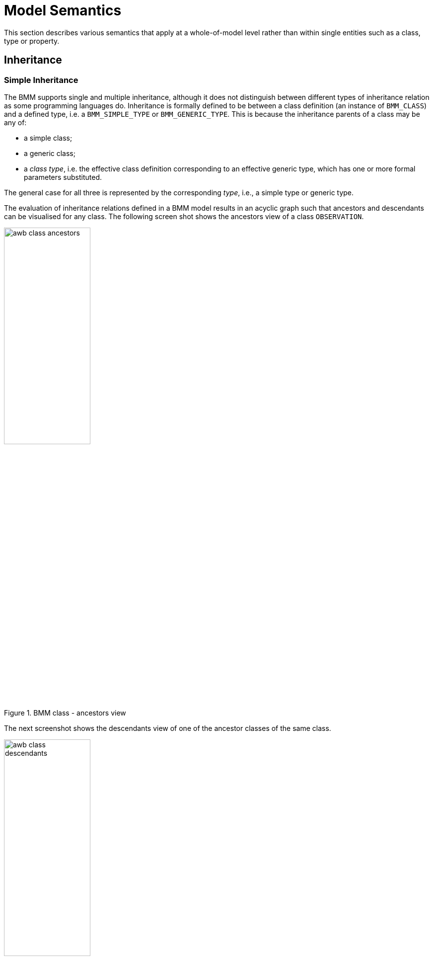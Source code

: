 = Model Semantics

This section describes various semantics that apply at a whole-of-model level rather than within single entities such as a class, type or property.

[[inheritance_semantics]]
== Inheritance

=== Simple Inheritance

The BMM supports single and multiple inheritance, although it does not distinguish between different types of inheritance relation as some programming languages do. Inheritance is formally defined to be between a class definition (an instance of `BMM_CLASS`) and a defined type, i.e. a `BMM_SIMPLE_TYPE` or `BMM_GENERIC_TYPE`. This is because the inheritance parents of a class may be any of:

* a simple class;
* a generic class;
* a _class type_, i.e. the effective class definition corresponding to an effective generic type, which has one or more formal parameters substituted.

The general case for all three is represented by the corresponding _type_, i.e., a simple type or generic type.

The evaluation of inheritance relations defined in a BMM model results in an acyclic graph such that ancestors and descendants can be visualised for any class. The following screen shot shows the ancestors view of a class `OBSERVATION`.

[.text-center]
.BMM class - ancestors view
image::{images_uri}/awb_class_ancestors.png[id=awb_class_ancestors, align="center", width="45%"]

The next screenshot shows the descendants view of one of the ancestor classes of the same class.

[.text-center]
.BMM class - descendants view
image::{images_uri}/awb_class_descendants.png[id=awb_class_descendants, align="center", width="45%"]

=== Generic Inheritance

Inheritance between generic classes works in the same way as for simple classes, with the additional semantics of formal parameter inheritance, which are as follows:

* each unsubstituted formal parameter of the parent type must have a same-named counterpart in the formal parameters of the inheriting class;
* the formal parameters of the inheriting class may further constrain any of the ancestor type's formal parameters.

The following example shows the class `DV_INTERVAL<T:DV_ORDERED>` inheriting from `Interval<T:Ordered>`. Here the number of open generic parameters remains unchanged, while the type constraint `Ordered` is covariantly narrowed to `DV_ORDERED`, which inherits from the `Ordered` type.

[.text-center]
.Generic inheritance, constraint-narrowing
image::{images_uri}/awb_generic_class.png[id=awb_generic_inheritance_constraint_narrowing, align="center", width="55%"]

The resulting types of `_lower_` and `_upper_` are now `T:DV_ORDERED` rather than `T:Ordered` from the parent. In the fully computed model shown above, these two properties are synthesised within `DV_INTERVAL<T>` with their new concrete types. Their BMM meta-type objects (type `BMM_UNITARY_PROPERTY`) will both have the meta-attribute `_is_synthesised_generic_` set to `True` and are marked with an asterisk within the property view to indicate this.

A simple class may also inherit from a closed generic type, with the parameters of the latter fixed to specific type(s), as shown in the following example.

[.text-center]
.Generic inheritance, closed
image::{images_uri}/awb_generic_inheritance_closed.png[id=awb_generic_inheritance_closed, align="center", width="85%"]

In this case, The resulting type of `_event_` is `TIMER_EVENT` rather than `T:EVENT` from the parent. As in the previous example, this property has been synthesised new within `TIMER_WAIT`, with the meta-attribute `_is_synthesised_generic_` set `True` and is marked accordingly within the tool.

The general case is that any number of formal generic parameters may be substituted or left open down the inheritance lineage, as shown by the variant descendants of the class `GENERIC_PARENT<T:SUPPLIER, U:SUPPLIER>` in the following example.

[.text-center]
.Generic inheritance, mixed open and closed
image::{images_uri}/awb_generic_inheritance_mixed.png[id=awb_generic_inheritance_mixed, align="center", width="90%"]

Generic substitution may be with other open, closed or partly-closed generic types. The following example illustrates the inheritance by `X_VERSIONED_COMPOSITION` of `X_VERSIONED_COMPOSITION<ORIGINAL_VERSION<COMPOSITION>>`.

[.text-center]
.Generic inheritance, open parameter
image::{images_uri}/awb_generic_inheritance.png[id=awb_generic_inheritance, align="center", width="70%"]

=== Multiple Inheritance

Multiple inheritance is typically used in the definition of classes that have a Liskov substitution inheritance relation as well as a re-use inheritance relation. The following shows a class `DV_INTERVAL<T>` multiply inheriting from `Interval<T>` and `DATA_VALUE`, where the latter is considered the substitutable type, and the former an interface re-use.

[.text-center]
.Multiple inheritance
image::{images_uri}/awb_multiple_inheritance.png[id=awb_multiple_inheritance, align="center", width="45%"]

=== Inheritance and Invariants, Pre-conditions and Post-conditions

[.tbd]
TBD


